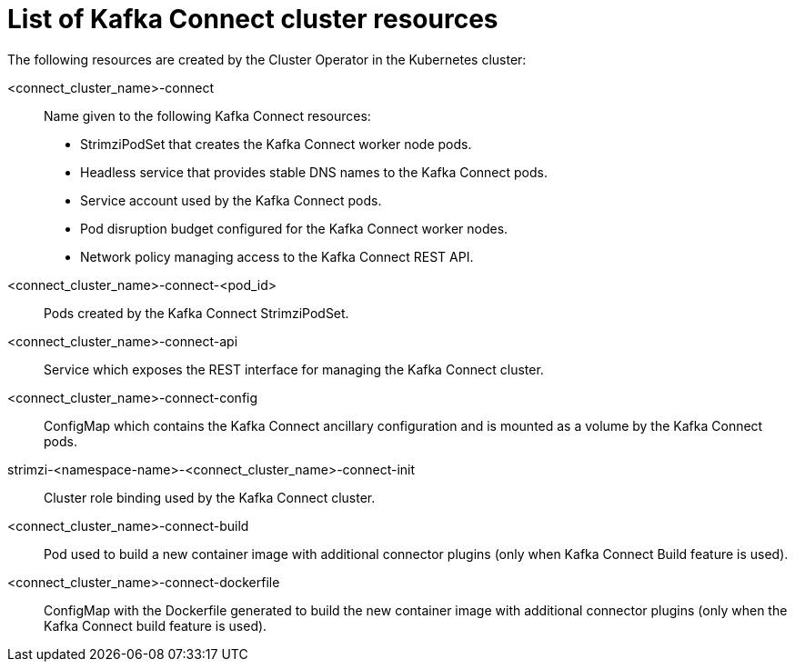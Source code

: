 // Module included in the following assemblies:
//
// assembly-deploy-kafka-connect.adoc

[id='ref-list-of-kafka-connect-resources-{context}']
= List of Kafka Connect cluster resources

[role="_abstract"]
The following resources are created by the Cluster Operator in the Kubernetes cluster:

<connect_cluster_name>-connect:: Name given to the following Kafka Connect resources:
+
- StrimziPodSet that creates the Kafka Connect worker node pods.
- Headless service that provides stable DNS names to the Kafka Connect pods.
- Service account used by the Kafka Connect pods.
- Pod disruption budget configured for the Kafka Connect worker nodes.
- Network policy managing access to the Kafka Connect REST API.
<connect_cluster_name>-connect-<pod_id>:: Pods created by the Kafka Connect StrimziPodSet.
<connect_cluster_name>-connect-api:: Service which exposes the REST interface for managing the Kafka Connect cluster.
<connect_cluster_name>-connect-config:: ConfigMap which contains the Kafka Connect ancillary configuration and is mounted as a volume by the Kafka Connect pods.
strimzi-<namespace-name>-<connect_cluster_name>-connect-init:: Cluster role binding used by the Kafka Connect cluster.
<connect_cluster_name>-connect-build:: Pod used to build a new container image with additional connector plugins (only when Kafka Connect Build feature is used).
<connect_cluster_name>-connect-dockerfile:: ConfigMap with the Dockerfile generated to build the new container image with additional connector plugins (only when the Kafka Connect build feature is used).
